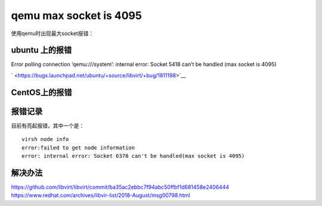 qemu max socket is 4095
=======================

使用qemu时出现最大socket报错：

ubuntu 上的报错
---------------

Error polling connection ‘qemu:///system’: internal error: Socket 5418
can’t be handled (max socket is 4095)

|image0|

` <https://bugs.launchpad.net/ubuntu/+source/libvirt/+bug/1811198>`__

CentOS上的报错
--------------

报错记录
--------

目前有亮起报错，其中一个是：

::

   virsh node info
   error:failed to get node information
   error: internal error: Socket 6378 can't be handled(max socket is 4095)

解决办法
--------

https://github.com/libvirt/libvirt/commit/ba35ac2ebbc7f94abc50ffbf1d681458e2406444
https://www.redhat.com/archives/libvir-list/2018-August/msg00798.html

.. |image0| image:: https://launchpadlibrarian.net/405637969/error_virt.png

